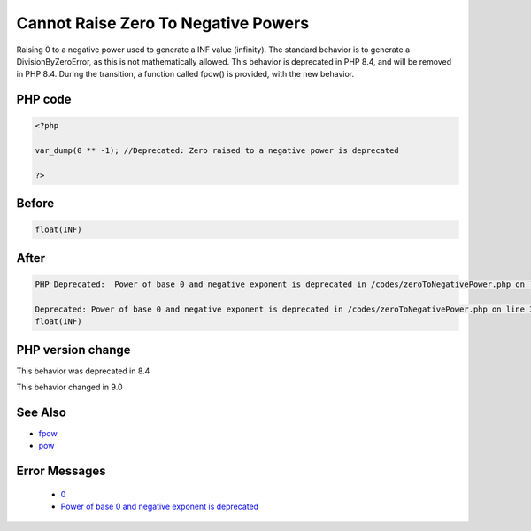 .. _`cannot-raise-zero-to-negative-powers`:

Cannot Raise Zero To Negative Powers
====================================
.. meta::
	:description:
		Cannot Raise Zero To Negative Powers: Raising 0 to a negative power used to generate a INF value (infinity).
	:twitter:card: summary_large_image
	:twitter:site: @exakat
	:twitter:title: Cannot Raise Zero To Negative Powers
	:twitter:description: Cannot Raise Zero To Negative Powers: Raising 0 to a negative power used to generate a INF value (infinity)
	:twitter:creator: @exakat
	:twitter:image:src: https://php-changed-behaviors.readthedocs.io/en/latest/_static/logo.png
	:og:image: https://php-changed-behaviors.readthedocs.io/en/latest/_static/logo.png
	:og:title: Cannot Raise Zero To Negative Powers
	:og:type: article
	:og:description: Raising 0 to a negative power used to generate a INF value (infinity)
	:og:url: https://php-tips.readthedocs.io/en/latest/tips/zeroToNegativePower.html
	:og:locale: en

Raising 0 to a negative power used to generate a INF value (infinity). The standard behavior is to generate a DivisionByZeroError, as this is not mathematically allowed. This behavior is deprecated in PHP 8.4, and will be removed in PHP 8.4. During the transition, a function called fpow() is provided, with the new behavior.

PHP code
________
.. code-block:: php

   <?php
   
   var_dump(0 ** -1); //Deprecated: Zero raised to a negative power is deprecated
   
   ?>

Before
______
.. code-block:: output

   float(INF)
   

After
______
.. code-block:: output

   PHP Deprecated:  Power of base 0 and negative exponent is deprecated in /codes/zeroToNegativePower.php on line 3
   
   Deprecated: Power of base 0 and negative exponent is deprecated in /codes/zeroToNegativePower.php on line 3
   float(INF)
   


PHP version change
__________________
This behavior was deprecated in 8.4

This behavior changed in 9.0


See Also
________

* `fpow <https://www.php.net/manual/fr/function.fpow.php>`_
* `pow <https://www.php.net/manual/fr/function.pow.php>`_


Error Messages
______________

  + `0 <https://php-errors.readthedocs.io/en/latest/messages/.html>`_
  + `Power of base 0 and negative exponent is deprecated <https://php-errors.readthedocs.io/en/latest/messages/power-of-base-0-and-negative-exponent-is-deprecated.html>`_



